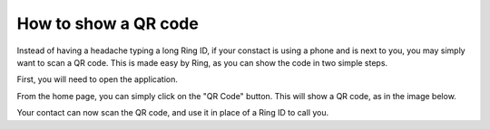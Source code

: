 How to show a QR code
=====================

Instead of having a headache typing a long Ring ID, if your constact is using a phone and is next to you, you may simply want to scan a QR code. This is made easy by Ring, as you can show the code in two simple steps.

First, you will need to open the application.

.. image:: afficher_QR_GNOME/ring_login.png

From the home page, you can simply click on the "QR Code" button. This will show a QR code, as in the image below.

.. image:: afficher_QR_GNOME/ring_QR_code.png

Your contact can now scan the QR code, and use it in place of a Ring ID to call you.

